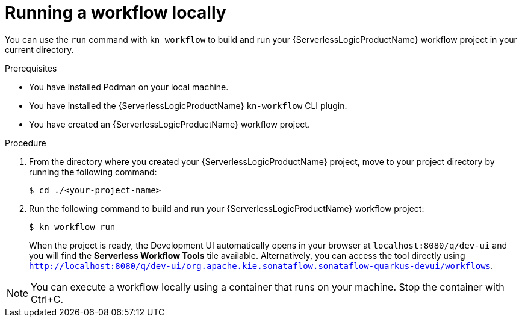 // Module included in the following assemblies:
//
// * serverless/serverless-logic/serverless-logic-creating-managing-workflows.adoc

:_mod-docs-content-type: PROCEDURE
[id="serverless-logic-running-workflows_{context}"]
= Running a workflow locally

You can use the `run` command with `kn workflow` to build and run your {ServerlessLogicProductName} workflow project in your current directory.


.Prerequisites

* You have installed Podman on your local machine.
* You have installed the {ServerlessLogicProductName} `kn-workflow` CLI plugin.
* You have created an {ServerlessLogicProductName} workflow project.

.Procedure

. From the directory where you created your {ServerlessLogicProductName} project, move to your project directory by running the following command:
+
[source,terminal]
----
$ cd ./<your-project-name>
----

. Run the following command to build and run your {ServerlessLogicProductName} workflow project:
+
[source,terminal]
----
$ kn workflow run
----
+
When the project is ready, the Development UI automatically opens in your browser at `localhost:8080/q/dev-ui` and you will find the *Serverless Workflow Tools* tile available. Alternatively, you can access the tool directly using `http://localhost:8080/q/dev-ui/org.apache.kie.sonataflow.sonataflow-quarkus-devui/workflows`.

[NOTE]
====
You can execute a workflow locally using a container that runs on your machine. Stop the container with Ctrl+C.
====


